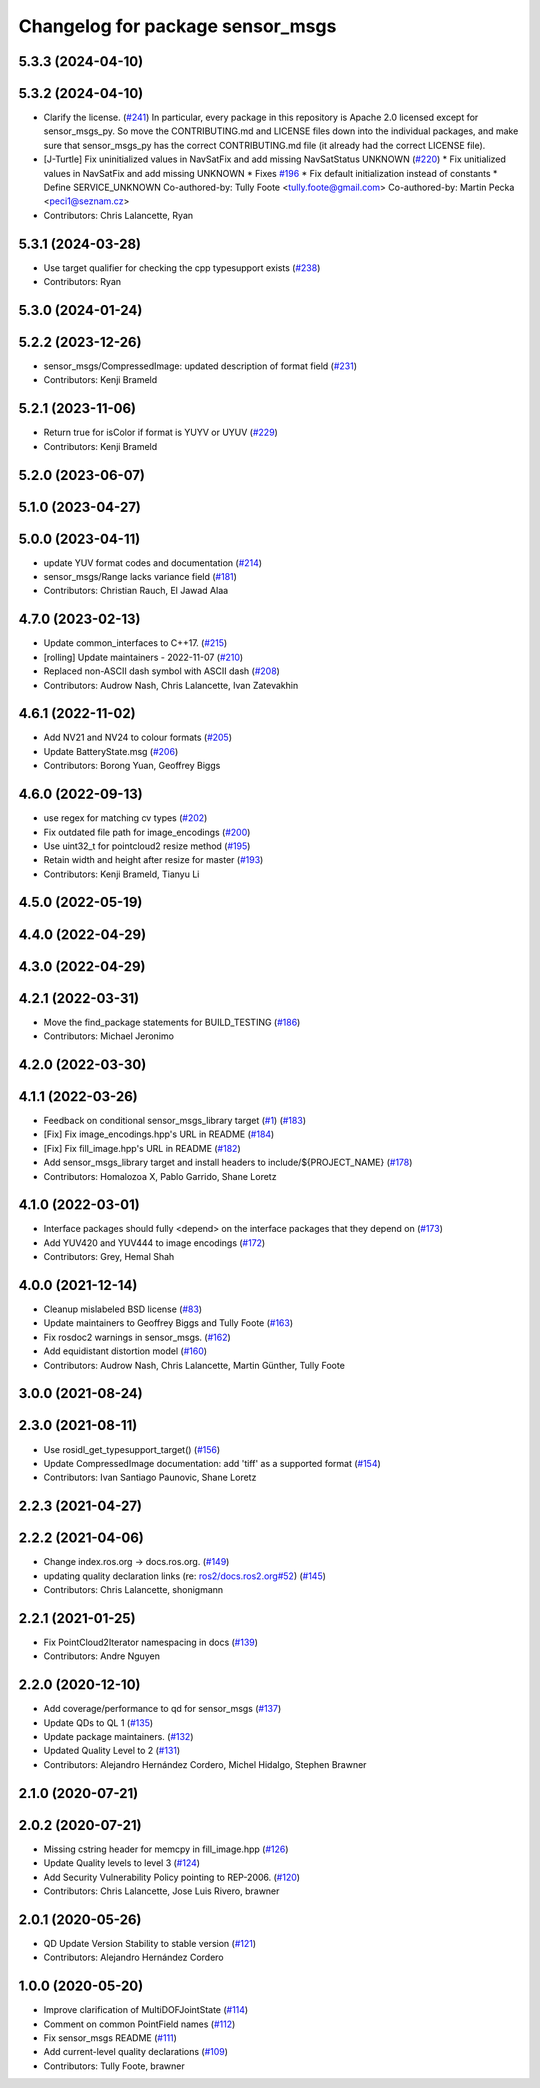 ^^^^^^^^^^^^^^^^^^^^^^^^^^^^^^^^^
Changelog for package sensor_msgs
^^^^^^^^^^^^^^^^^^^^^^^^^^^^^^^^^

5.3.3 (2024-04-10)
------------------

5.3.2 (2024-04-10)
------------------
* Clarify the license. (`#241 <https://github.com/ros2/common_interfaces/issues/241>`_)
  In particular, every package in this repository is Apache 2.0
  licensed except for sensor_msgs_py.  So move the CONTRIBUTING.md
  and LICENSE files down into the individual packages, and
  make sure that sensor_msgs_py has the correct CONTRIBUTING.md
  file (it already had the correct LICENSE file).
* [J-Turtle] Fix uninitialized values in NavSatFix and add missing NavSatStatus UNKNOWN (`#220 <https://github.com/ros2/common_interfaces/issues/220>`_)
  * Fix unitialized values in NavSatFix and add missing UNKNOWN
  * Fixes `#196 <https://github.com/ros2/common_interfaces/issues/196>`_
  * Fix default initialization instead of constants
  * Define SERVICE_UNKNOWN
  Co-authored-by: Tully Foote <tully.foote@gmail.com>
  Co-authored-by: Martin Pecka <peci1@seznam.cz>
* Contributors: Chris Lalancette, Ryan

5.3.1 (2024-03-28)
------------------
* Use target qualifier for checking the cpp typesupport exists (`#238 <https://github.com/ros2/common_interfaces/issues/238>`_)
* Contributors: Ryan

5.3.0 (2024-01-24)
------------------

5.2.2 (2023-12-26)
------------------
* sensor_msgs/CompressedImage: updated description of format field (`#231 <https://github.com/ros2/common_interfaces/issues/231>`_)
* Contributors: Kenji Brameld

5.2.1 (2023-11-06)
------------------
* Return true for isColor if format is YUYV or UYUV (`#229 <https://github.com/ros2/common_interfaces/issues/229>`_)
* Contributors: Kenji Brameld

5.2.0 (2023-06-07)
------------------

5.1.0 (2023-04-27)
------------------

5.0.0 (2023-04-11)
------------------
* update YUV format codes and documentation (`#214 <https://github.com/ros2/common_interfaces/issues/214>`_)
* sensor_msgs/Range lacks variance field (`#181 <https://github.com/ros2/common_interfaces/issues/181>`_)
* Contributors: Christian Rauch, El Jawad Alaa

4.7.0 (2023-02-13)
------------------
* Update common_interfaces to C++17. (`#215 <https://github.com/ros2/common_interfaces/issues/215>`_)
* [rolling] Update maintainers - 2022-11-07 (`#210 <https://github.com/ros2/common_interfaces/issues/210>`_)
* Replaced non-ASCII dash symbol with ASCII dash (`#208 <https://github.com/ros2/common_interfaces/issues/208>`_)
* Contributors: Audrow Nash, Chris Lalancette, Ivan Zatevakhin

4.6.1 (2022-11-02)
------------------
* Add NV21 and NV24 to colour formats (`#205 <https://github.com/ros2/common_interfaces/issues/205>`_)
* Update BatteryState.msg (`#206 <https://github.com/ros2/common_interfaces/issues/206>`_)
* Contributors: Borong Yuan, Geoffrey Biggs

4.6.0 (2022-09-13)
------------------
* use regex for matching cv types (`#202 <https://github.com/ros2/common_interfaces/issues/202>`_)
* Fix outdated file path for image_encodings (`#200 <https://github.com/ros2/common_interfaces/issues/200>`_)
* Use uint32_t for pointcloud2 resize method (`#195 <https://github.com/ros2/common_interfaces/issues/195>`_)
* Retain width and height after resize for master (`#193 <https://github.com/ros2/common_interfaces/issues/193>`_)
* Contributors: Kenji Brameld, Tianyu Li

4.5.0 (2022-05-19)
------------------

4.4.0 (2022-04-29)
------------------

4.3.0 (2022-04-29)
------------------

4.2.1 (2022-03-31)
------------------
* Move the find_package statements for BUILD_TESTING  (`#186 <https://github.com/ros2/common_interfaces/issues/186>`_)
* Contributors: Michael Jeronimo

4.2.0 (2022-03-30)
------------------

4.1.1 (2022-03-26)
------------------
* Feedback on conditional sensor_msgs_library target (`#1 <https://github.com/ros2/common_interfaces/issues/1>`_) (`#183 <https://github.com/ros2/common_interfaces/issues/183>`_)
* [Fix] Fix image_encodings.hpp's URL in README (`#184 <https://github.com/ros2/common_interfaces/issues/184>`_)
* [Fix] Fix fill_image.hpp's URL in README (`#182 <https://github.com/ros2/common_interfaces/issues/182>`_)
* Add sensor_msgs_library target and install headers to include/${PROJECT_NAME} (`#178 <https://github.com/ros2/common_interfaces/issues/178>`_)
* Contributors: Homalozoa X, Pablo Garrido, Shane Loretz

4.1.0 (2022-03-01)
------------------
* Interface packages should fully <depend> on the interface packages that they depend on (`#173 <https://github.com/ros2/common_interfaces/issues/173>`_)
* Add YUV420 and YUV444 to image encodings (`#172 <https://github.com/ros2/common_interfaces/issues/172>`_)
* Contributors: Grey, Hemal Shah

4.0.0 (2021-12-14)
------------------
* Cleanup mislabeled BSD license (`#83 <https://github.com/ros2/common_interfaces/issues/83>`_)
* Update maintainers to Geoffrey Biggs and Tully Foote (`#163 <https://github.com/ros2/common_interfaces/issues/163>`_)
* Fix rosdoc2 warnings in sensor_msgs. (`#162 <https://github.com/ros2/common_interfaces/issues/162>`_)
* Add equidistant distortion model (`#160 <https://github.com/ros2/common_interfaces/issues/160>`_)
* Contributors: Audrow Nash, Chris Lalancette, Martin Günther, Tully Foote

3.0.0 (2021-08-24)
------------------

2.3.0 (2021-08-11)
------------------
* Use rosidl_get_typesupport_target() (`#156 <https://github.com/ros2/common_interfaces/issues/156>`_)
* Update CompressedImage documentation: add 'tiff' as a supported format (`#154 <https://github.com/ros2/common_interfaces/issues/154>`_)
* Contributors: Ivan Santiago Paunovic, Shane Loretz

2.2.3 (2021-04-27)
------------------

2.2.2 (2021-04-06)
------------------
* Change index.ros.org -> docs.ros.org. (`#149 <https://github.com/ros2/common_interfaces/issues/149>`_)
* updating quality declaration links (re: `ros2/docs.ros2.org#52 <https://github.com/ros2/docs.ros2.org/issues/52>`_) (`#145 <https://github.com/ros2/common_interfaces/issues/145>`_)
* Contributors: Chris Lalancette, shonigmann

2.2.1 (2021-01-25)
------------------
* Fix PointCloud2Iterator namespacing in docs (`#139 <https://github.com/ros2/common_interfaces/issues/139>`_)
* Contributors: Andre Nguyen

2.2.0 (2020-12-10)
------------------
* Add coverage/performance to qd for sensor_msgs (`#137 <https://github.com/ros2/common_interfaces/issues/137>`_)
* Update QDs to QL 1 (`#135 <https://github.com/ros2/common_interfaces/issues/135>`_)
* Update package maintainers. (`#132 <https://github.com/ros2/common_interfaces/issues/132>`_)
* Updated Quality Level to 2 (`#131 <https://github.com/ros2/common_interfaces/issues/131>`_)
* Contributors: Alejandro Hernández Cordero, Michel Hidalgo, Stephen Brawner

2.1.0 (2020-07-21)
------------------

2.0.2 (2020-07-21)
------------------
* Missing cstring header for memcpy in fill_image.hpp (`#126 <https://github.com/ros2/common_interfaces/issues/126>`_)
* Update Quality levels to level 3 (`#124 <https://github.com/ros2/common_interfaces/issues/124>`_)
* Add Security Vulnerability Policy pointing to REP-2006. (`#120 <https://github.com/ros2/common_interfaces/issues/120>`_)
* Contributors: Chris Lalancette, Jose Luis Rivero, brawner

2.0.1 (2020-05-26)
------------------
* QD Update Version Stability to stable version (`#121 <https://github.com/ros2/common_interfaces/issues/121>`_)
* Contributors: Alejandro Hernández Cordero

1.0.0 (2020-05-20)
------------------
* Improve clarification of MultiDOFJointState (`#114 <https://github.com/ros2/common_interfaces/issues/114>`_)
* Comment on common PointField names (`#112 <https://github.com/ros2/common_interfaces/issues/112>`_)
* Fix sensor_msgs README (`#111 <https://github.com/ros2/common_interfaces/issues/111>`_)
* Add current-level quality declarations (`#109 <https://github.com/ros2/common_interfaces/issues/109>`_)
* Contributors: Tully Foote, brawner
